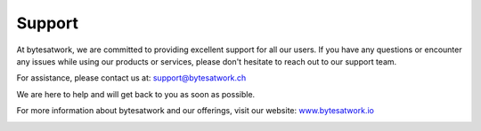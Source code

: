 ********
Support
********

.. image:: ../images/bytes.png
   :scale: 20%
   :align: right
   :target: https://www.bytesatwork.io




At bytesatwork, we are committed to providing excellent support for all our users. If you have any questions or encounter any issues while using our products or services, please don't hesitate to reach out to our support team.

For assistance, please contact us at:
`support@bytesatwork.ch <mailto:support@bytesatwork.ch>`_

We are here to help and will get back to you as soon as possible.

For more information about bytesatwork and our offerings, visit our website: `www.bytesatwork.io <https://www.bytesatwork.io>`_


.. This is the footer, don't edit after this
.. image:: images/wiki_footer.jpg
   :align: center
   :target: https://www.bytesatwork.io


